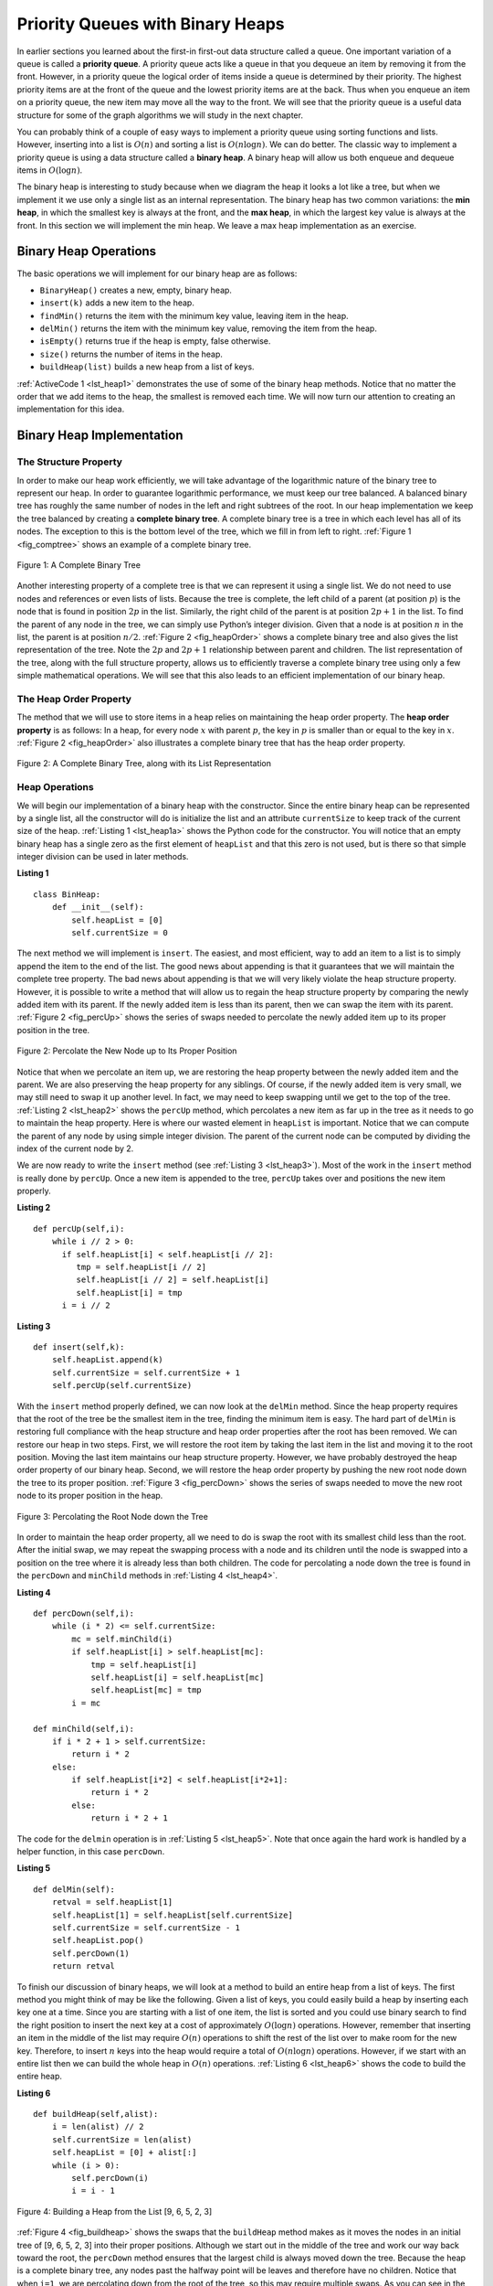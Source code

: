 ..  Copyright (C)  Brad Miller, David Ranum
    Permission is granted to copy, distribute and/or modify this document
    under the terms of the GNU Free Documentation License, Version 1.3 or 
    any later version published by the Free Software Foundation; with 
    Invariant Sections being Forward, Prefaces, and Contributor List, 
    no Front-Cover Texts, and no Back-Cover Texts.  A copy of the license
    is included in the section entitled "GNU Free Documentation License".
    
..  shortname:: Heap
..  description:: Introduction to the heap data structure.

Priority Queues with Binary Heaps
---------------------------------

In earlier sections you learned about the first-in first-out data
structure called a queue. One important variation of a queue is called a
**priority queue**. A priority queue acts like a queue in that you
dequeue an item by removing it from the front. However, in a priority
queue the logical order of items inside a queue is determined by their
priority. The highest priority items are at the front of the queue and
the lowest priority items are at the back. Thus when you enqueue an item
on a priority queue, the new item may move all the way to the front. We
will see that the priority queue is a useful data structure for some of
the graph algorithms we will study in the next chapter.

You can probably think of a couple of easy ways to implement a priority
queue using sorting functions and lists. However, inserting into a list
is :math:`O(n)` and sorting a list is :math:`O(n \log{n})`. We can
do better. The classic way to implement a priority queue is using a data
structure called a **binary heap**. A binary heap will allow us both
enqueue and dequeue items in :math:`O(\log{n})`.

The binary heap is interesting to study because when we diagram the heap
it looks a lot like a tree, but when we implement it we use only a
single list as an internal representation. The binary heap has two
common variations: the **min heap**, in which the smallest key is always
at the front, and the **max heap**, in which the largest key value is
always at the front. In this section we will implement the min heap. We
leave a max heap implementation as an exercise.

Binary Heap Operations
~~~~~~~~~~~~~~~~~~~~~~

The basic operations we will implement for our binary heap are as
follows:

-  ``BinaryHeap()`` creates a new, empty, binary heap.

-  ``insert(k)`` adds a new item to the heap.

-  ``findMin()`` returns the item with the minimum key value, leaving
   item in the heap.

-  ``delMin()`` returns the item with the minimum key value, removing
   the item from the heap.

-  ``isEmpty()`` returns true if the heap is empty, false otherwise.

-  ``size()`` returns the number of items in the heap.

-  ``buildHeap(list)`` builds a new heap from a list of keys.

:ref:`ActiveCode 1 <lst_heap1>` demonstrates the use of some of the binary
heap methods.  Notice that no matter the order that we add items to the heap, the smallest
is removed each time.  We will now turn our attention to creating an implementation for this idea.

.. _lst_heap1:


.. activecode:: heap1
    :caption: Using the Binary Heap
    
    from pythonds.trees.binheap import BinHeap
    
    bh = BinHeap()
    bh.insert(5)
    bh.insert(7)
    bh.insert(3)
    bh.insert(11)
    
    print(bh.delMin())

    print(bh.delMin())

    print(bh.delMin())

    print(bh.delMin())


Binary Heap Implementation
~~~~~~~~~~~~~~~~~~~~~~~~~~

The Structure Property
^^^^^^^^^^^^^^^^^^^^^^

In order to make our heap work efficiently, we will take advantage of
the logarithmic nature of the binary tree to represent our heap. In order to guarantee logarithmic
performance, we must keep our tree balanced. A balanced binary tree has
roughly the same number of nodes in the left and right subtrees of the
root. In our heap implementation we keep the tree balanced by creating a
**complete binary tree**. A complete binary tree is a tree in which each
level has all of its nodes. The exception to this is the bottom level of
the tree, which we fill in from left to right. :ref:`Figure 1 <fig_comptree>`
shows an example of a complete binary tree.

.. _fig_comptree:

.. figure:: Figures/compTree.png
   :align: center
   :alt: image

   Figure 1: A Complete Binary Tree

Another interesting property of a complete tree is that we can represent
it using a single list. We do not need to use nodes and references or
even lists of lists. Because the tree is complete, the left child of a
parent (at position :math:`p`) is the node that is found in position
:math:`2p` in the list. Similarly, the right child of the parent is at
position :math:`2p + 1` in the list. To find the parent of any node in
the tree, we can simply use Python’s integer division. Given that a node
is at position :math:`n` in the list, the parent is at position
:math:`n/2`. :ref:`Figure 2 <fig_heapOrder>` shows a complete binary tree
and also gives the list representation of the tree.  Note the :math:`2p` and :math:`2p+1` relationship between
parent and children. The list
representation of the tree, along with the full structure property,
allows us to efficiently traverse a complete binary tree using only a
few simple mathematical operations. We will see that this also leads to
an efficient implementation of our binary heap.

The Heap Order Property
^^^^^^^^^^^^^^^^^^^^^^^

The method that we will use to store items in a heap relies on
maintaining the heap order property. The **heap order property** is as
follows: In a heap, for every node :math:`x` with parent :math:`p`,
the key in :math:`p` is smaller than or equal to the key in
:math:`x`. :ref:`Figure 2 <fig_heapOrder>` also illustrates a complete binary
tree that has the heap order property.

.. _fig_heapOrder:

.. figure:: Figures/heapOrder.png
   :align: center
   :alt: image

   Figure 2: A Complete Binary Tree, along with its List Representation


Heap Operations
^^^^^^^^^^^^^^^

We will begin our implementation of a binary heap with the constructor.
Since the entire binary heap can be represented by a single list, all
the constructor will do is initialize the list and an attribute
``currentSize`` to keep track of the current size of the heap.
:ref:`Listing 1 <lst_heap1a>` shows the Python code for the constructor. You
will notice that an empty binary heap has a single zero as the first
element of ``heapList`` and that this zero is not used, but is there so
that simple integer division can be used in later methods.

.. _lst_heap1a:


**Listing 1**

::
    
    class BinHeap:
        def __init__(self):
            self.heapList = [0]
            self.currentSize = 0

The next method we will implement is ``insert``. The easiest, and most
efficient, way to add an item to a list is to simply append the item to
the end of the list. The good news about appending is that it guarantees
that we will maintain the complete tree property. The bad news about
appending is that we will very likely violate the heap structure
property. However, it is possible to write a method that will allow us
to regain the heap structure property by comparing the newly added item
with its parent. If the newly added item is less than its parent, then
we can swap the item with its parent. :ref:`Figure 2 <fig_percUp>` shows the
series of swaps needed to percolate the newly added item up to its
proper position in the tree.

.. _fig_percUp:

.. figure:: Figures/percUp.png
   :align: center
   :alt: image

   Figure 2: Percolate the New Node up to Its Proper Position

Notice that when we percolate an item up, we are restoring the heap
property between the newly added item and the parent. We are also
preserving the heap property for any siblings. Of course, if the newly
added item is very small, we may still need to swap it up another level.
In fact, we may need to keep swapping until we get to the top of the
tree. :ref:`Listing 2 <lst_heap2>` shows the ``percUp`` method, which
percolates a new item as far up in the tree as it needs to go to
maintain the heap property. Here is where our wasted element in
``heapList`` is important. Notice that we can compute the parent of any
node by using simple integer division. The parent of the current node
can be computed by dividing the index of the current node by 2.

We are now ready to write the ``insert`` method (see :ref:`Listing 3 <lst_heap3>`). Most of the work in the
``insert`` method is really done by ``percUp``. Once a new item is
appended to the tree, ``percUp`` takes over and positions the new item
properly.

.. _lst_heap2:

**Listing 2**

::

    def percUp(self,i):
        while i // 2 > 0:
          if self.heapList[i] < self.heapList[i // 2]:
             tmp = self.heapList[i // 2]
             self.heapList[i // 2] = self.heapList[i]
             self.heapList[i] = tmp
          i = i // 2


.. _lst_heap3:

**Listing 3**

::

    def insert(self,k):
        self.heapList.append(k)
        self.currentSize = self.currentSize + 1
        self.percUp(self.currentSize)
        
        

With the ``insert`` method properly defined, we can now look at the
``delMin`` method. Since the heap property requires that the root of the
tree be the smallest item in the tree, finding the minimum item is easy.
The hard part of ``delMin`` is restoring full compliance with the heap
structure and heap order properties after the root has been removed. We
can restore our heap in two steps. First, we will restore the root item
by taking the last item in the list and moving it to the root position.
Moving the last item maintains our heap structure property. However, we
have probably destroyed the heap order property of our binary heap.
Second, we will restore the heap order property by pushing the new root
node down the tree to its proper position. :ref:`Figure 3 <fig_percDown>` shows
the series of swaps needed to move the new root node to its proper
position in the heap.

.. _fig_percdown:

.. figure:: Figures/percDown.png
   :align: center
   :alt: image

   Figure 3: Percolating the Root Node down the Tree

In order to maintain the heap order property, all we need to do is swap
the root with its smallest child less than the root. After the initial
swap, we may repeat the swapping process with a node and its children
until the node is swapped into a position on the tree where it is
already less than both children. The code for percolating a node down
the tree is found in the ``percDown`` and ``minChild`` methods in
:ref:`Listing 4 <lst_heap4>`.

.. _lst_heap4:

**Listing 4**


::

    def percDown(self,i):
        while (i * 2) <= self.currentSize:
            mc = self.minChild(i)
            if self.heapList[i] > self.heapList[mc]:
                tmp = self.heapList[i]
                self.heapList[i] = self.heapList[mc]
                self.heapList[mc] = tmp
            i = mc

    def minChild(self,i):
        if i * 2 + 1 > self.currentSize:
            return i * 2
        else:
            if self.heapList[i*2] < self.heapList[i*2+1]:
                return i * 2
            else:
                return i * 2 + 1

The code for the ``delmin`` operation is in :ref:`Listing 5 <lst_heap5>`. Note
that once again the hard work is handled by a helper function, in this
case ``percDown``.

.. _lst_heap5:

**Listing 5**

::

    def delMin(self):
        retval = self.heapList[1]
        self.heapList[1] = self.heapList[self.currentSize]
        self.currentSize = self.currentSize - 1
        self.heapList.pop()
        self.percDown(1)
        return retval

To finish our discussion of binary heaps, we will look at a method to
build an entire heap from a list of keys. The first method you might
think of may be like the following. Given a list of keys, you could
easily build a heap by inserting each key one at a time. Since you are
starting with a list of one item, the list is sorted and you could use
binary search to find the right position to insert the next key at a
cost of approximately :math:`O(\log{n})` operations. However, remember
that inserting an item in the middle of the list may require
:math:`O(n)` operations to shift the rest of the list over to make
room for the new key. Therefore, to insert :math:`n` keys into the
heap would require a total of :math:`O(n \log{n})` operations.
However, if we start with an entire list then we can build the whole
heap in :math:`O(n)` operations. :ref:`Listing 6 <lst_heap6>` shows the code
to build the entire heap.

.. _lst_heap6:

**Listing 6**

::

    def buildHeap(self,alist):
        i = len(alist) // 2
        self.currentSize = len(alist)
        self.heapList = [0] + alist[:]
        while (i > 0):
            self.percDown(i)
            i = i - 1


.. _fig_buildheap:

.. figure:: Figures/buildheap.png
   :align: center
   :alt: image

   Figure 4: Building a Heap from the List [9, 6, 5, 2, 3]

:ref:`Figure 4 <fig_buildheap>` shows the swaps that the ``buildHeap`` method
makes as it moves the nodes in an initial tree of [9, 6, 5, 2, 3] into
their proper positions. Although we start out in the middle of the tree
and work our way back toward the root, the ``percDown`` method ensures
that the largest child is always moved down the tree. Because the heap is a
complete binary tree, any nodes past the halfway point will be leaves
and therefore have no children. Notice that when ``i=1``, we are
percolating down from the root of the tree, so this may require multiple
swaps. As you can see in the rightmost two trees of
:ref:`Figure 4 <fig_buildheap>`, first the 9 is moved out of the root position,
but after 9 is moved down one level in the tree, ``percDown`` ensures
that we check the next set of children farther down in the tree to
ensure that it is pushed as low as it can go. In this case it results in
a second swap with 3. Now that 9 has been moved to the lowest level of
the tree, no further swapping can be done. It is useful to compare the
list representation of this series of swaps as shown in
:ref:`Figure 4 <fig_buildheap>` with the tree representation.

::

          i = 2  [0, 9, 5, 6, 2, 3]
          i = 1  [0, 9, 2, 6, 5, 3]
          i = 0  [0, 2, 3, 6, 5, 9]
          

The complete binary heap implementation can be seen in Active



.. activecode:: completeheap
   :caption: The Complete Binary Heap Example
   :hidecode:
   
   class BinHeap:
       def __init__(self):
           self.heapList = [0]
           self.currentSize = 0


       def percUp(self,i):
           while i // 2 > 0:
             if self.heapList[i] < self.heapList[i // 2]:
                tmp = self.heapList[i // 2]
                self.heapList[i // 2] = self.heapList[i]
                self.heapList[i] = tmp
             i = i // 2

       def insert(self,k):
         self.heapList.append(k)
         self.currentSize = self.currentSize + 1
         self.percUp(self.currentSize)

       def percDown(self,i):
         while (i * 2) <= self.currentSize:
             mc = self.minChild(i)
             if self.heapList[i] > self.heapList[mc]:
                 tmp = self.heapList[i]
                 self.heapList[i] = self.heapList[mc]
                 self.heapList[mc] = tmp
             i = mc

       def minChild(self,i):
         if i * 2 + 1 > self.currentSize:
             return i * 2
         else:
             if self.heapList[i*2] < self.heapList[i*2+1]:
                 return i * 2
             else:
                 return i * 2 + 1

       def delMin(self):
         retval = self.heapList[1]
         self.heapList[1] = self.heapList[self.currentSize]
         self.currentSize = self.currentSize - 1
         self.heapList.pop()
         self.percDown(1)
         return retval

       def buildHeap(self,alist):
         i = len(alist) // 2
         self.currentSize = len(alist)
         self.heapList = [0] + alist[:]
         while (i > 0):
             self.percDown(i)
             i = i - 1

   bh = BinHeap()
   bh.buildHeap([9,5,6,2,3])

   print(bh.delMin())
   print(bh.delMin())
   print(bh.delMin())
   print(bh.delMin())
   print(bh.delMin())
   
   
   

The assertion that we can build the heap in :math:`O(n)` may seem a
bit mysterious at first, and a proof is beyond the scope of this book.
However, the key to understanding that you can build the heap in
:math:`O(n)` is to remember that the :math:`\log{n}` factor is
derived from the height of the tree. For most of the work in
``buildHeap``, the tree is shorter than :math:`\log{n}`.

Using the fact that you can build a heap from a list in :math:`O(n)`
time, you will construct a sorting algorithm that uses a heap and sorts
a list in :math:`O(n\log{n}))` as an exercise at the end of this
chapter.

